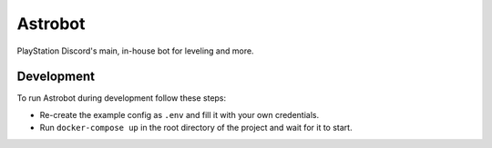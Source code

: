 Astrobot
========

PlayStation Discord's main, in-house bot for leveling and more.

Development
-----------

To run Astrobot during development follow these steps:

- Re-create the example config as ``.env`` and fill it with your own credentials.
- Run ``docker-compose up`` in the root directory of the project and wait for it to start.

